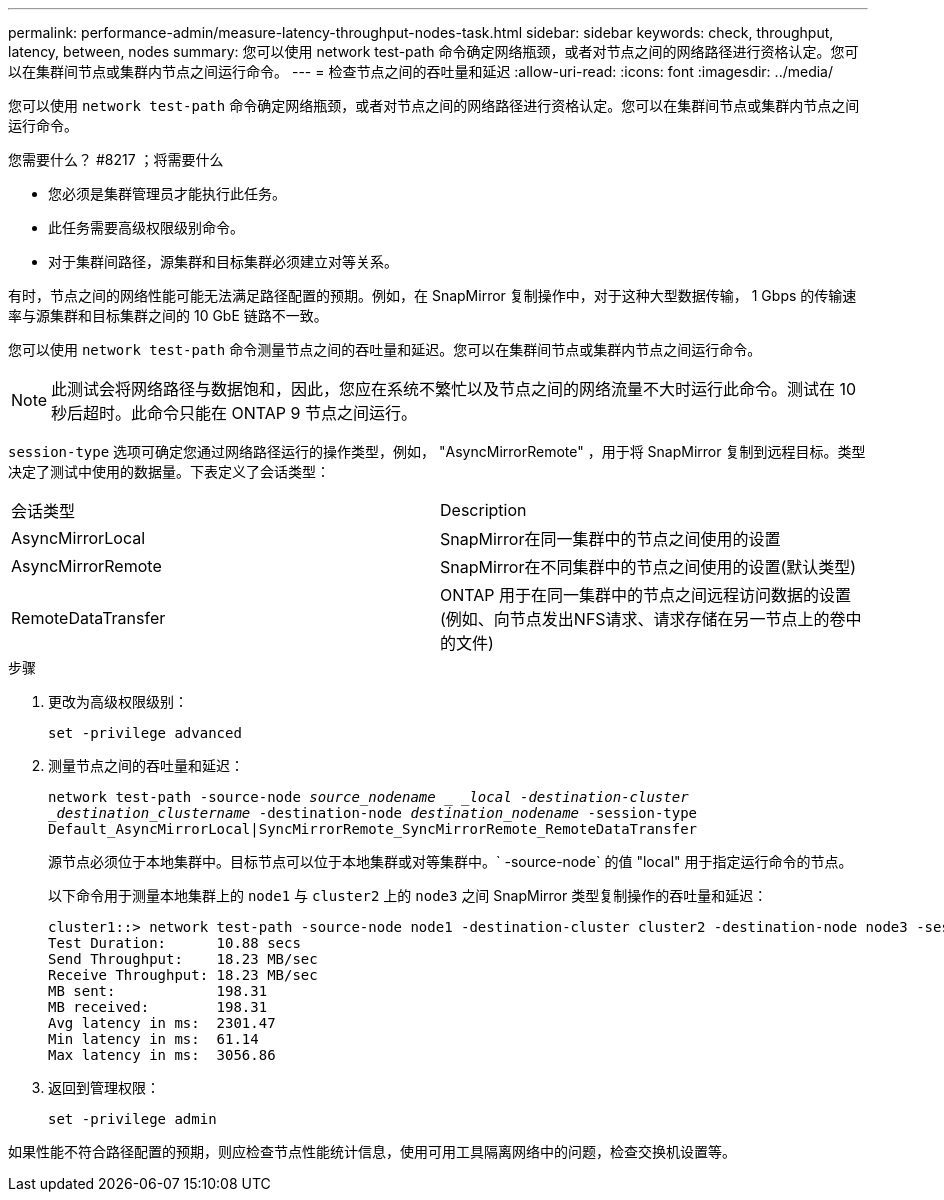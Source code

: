 ---
permalink: performance-admin/measure-latency-throughput-nodes-task.html 
sidebar: sidebar 
keywords: check, throughput, latency, between, nodes 
summary: 您可以使用 network test-path 命令确定网络瓶颈，或者对节点之间的网络路径进行资格认定。您可以在集群间节点或集群内节点之间运行命令。 
---
= 检查节点之间的吞吐量和延迟
:allow-uri-read: 
:icons: font
:imagesdir: ../media/


[role="lead"]
您可以使用 `network test-path` 命令确定网络瓶颈，或者对节点之间的网络路径进行资格认定。您可以在集群间节点或集群内节点之间运行命令。

.您需要什么？ #8217 ；将需要什么
* 您必须是集群管理员才能执行此任务。
* 此任务需要高级权限级别命令。
* 对于集群间路径，源集群和目标集群必须建立对等关系。


有时，节点之间的网络性能可能无法满足路径配置的预期。例如，在 SnapMirror 复制操作中，对于这种大型数据传输， 1 Gbps 的传输速率与源集群和目标集群之间的 10 GbE 链路不一致。

您可以使用 `network test-path` 命令测量节点之间的吞吐量和延迟。您可以在集群间节点或集群内节点之间运行命令。

[NOTE]
====
此测试会将网络路径与数据饱和，因此，您应在系统不繁忙以及节点之间的网络流量不大时运行此命令。测试在 10 秒后超时。此命令只能在 ONTAP 9 节点之间运行。

====
`session-type` 选项可确定您通过网络路径运行的操作类型，例如， "AsyncMirrorRemote" ，用于将 SnapMirror 复制到远程目标。类型决定了测试中使用的数据量。下表定义了会话类型：

|===


| 会话类型 | Description 


 a| 
AsyncMirrorLocal
 a| 
SnapMirror在同一集群中的节点之间使用的设置



 a| 
AsyncMirrorRemote
 a| 
SnapMirror在不同集群中的节点之间使用的设置(默认类型)



 a| 
RemoteDataTransfer
 a| 
ONTAP 用于在同一集群中的节点之间远程访问数据的设置(例如、向节点发出NFS请求、请求存储在另一节点上的卷中的文件)

|===
.步骤
. 更改为高级权限级别：
+
`set -privilege advanced`

. 测量节点之间的吞吐量和延迟：
+
`network test-path -source-node _source_nodename _ _local -destination-cluster _destination_clustername_ -destination-node _destination_nodename_ -session-type Default_AsyncMirrorLocal|SyncMirrorRemote_SyncMirrorRemote_RemoteDataTransfer`

+
源节点必须位于本地集群中。目标节点可以位于本地集群或对等集群中。` -source-node` 的值 "local" 用于指定运行命令的节点。

+
以下命令用于测量本地集群上的 `node1` 与 `cluster2` 上的 `node3` 之间 SnapMirror 类型复制操作的吞吐量和延迟：

+
[listing]
----
cluster1::> network test-path -source-node node1 -destination-cluster cluster2 -destination-node node3 -session-type AsyncMirrorRemote
Test Duration:      10.88 secs
Send Throughput:    18.23 MB/sec
Receive Throughput: 18.23 MB/sec
MB sent:            198.31
MB received:        198.31
Avg latency in ms:  2301.47
Min latency in ms:  61.14
Max latency in ms:  3056.86
----
. 返回到管理权限：
+
`set -privilege admin`



如果性能不符合路径配置的预期，则应检查节点性能统计信息，使用可用工具隔离网络中的问题，检查交换机设置等。
